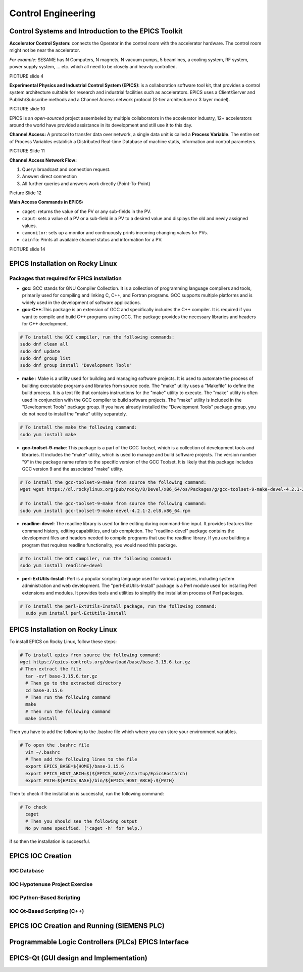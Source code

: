Control Engineering
===================

Control Systems and Introduction to the EPICS Toolkit
-----------------------------------------------------
**Accelerator Control System:** connects the Operator in the control room with the accelerator hardware. The control room might not be near the accelerator.

*For example:* SESAME has N Computers, N magnets, N vacuum pumps, 5 beamlines, a cooling system, RF system, power supply system, ... etc. which all need to be closely and heavily controlled.

PICTURE slide 4

**Experimental Physics and Industrial Control System (EPICS)**: is a collaboration software tool kit, that provides a control system architecture suitable for research and industrial facilities such as accelerators. EPICS uses a Client/Server and Publish/Subscribe methods and a Channel Access network protocol (3-tier architecture or 3 layer model). 

PICTURE slide 10

EPICS is an *open-sourced* project assembeled by multiple collaborators in the accelerator industry, 12+ accelerators around the world have provided assistance in its development and still use it to this day. 


**Channel Access:** A protocol to transfer data over network, a single data unit is called a **Process Variable**. The entire set of Process Variables establish a Distributed Real-time Database of machine statis, information and control parameters.

PICTURE Slide 11

**Channel Access Network Flow:**

1) Query: broadcast and connection request.
2) Answer: direct connection
3) All further queries and answers work directly (Point-To-Point)

Picture Slide 12

**Main Access Commands in EPICS:**

- ``caget``: returns the value of the PV or any sub-fields in the PV. 
- ``caput``: sets a value of a PV or a sub-field in a PV to a desired value and displays the old and newly assigned values.
- ``camonitor``: sets up a monitor and continuously prints incoming changing values for PVs.
- ``cainfo``: Prints all available channel status and information for a PV.

PICTURE slide 14


EPICS Installation on Rocky Linux
---------------------------------

Packages that required for EPICS installation 
......................


- **gcc**: GCC stands for GNU Compiler Collection. It is a collection of programming language compilers and tools, primarily used for compiling and linking C, C++, and Fortran programs. GCC supports multiple platforms and is widely used in the development of software applications.

- **gcc-C++**:This package is an extension of GCC and specifically includes the C++ compiler. It is required if you want to compile and build C++ programs using GCC. The package provides the necessary libraries and headers for C++ development.

.. code-block:: bash

        # To install the GCC compiler, run the following commands:
        sudo dnf clean all
        sudo dnf update
        sudo dnf group list
        sudo dnf group install "Development Tools"



- **make** : Make is a utility used for building and managing software projects. It is used to automate the process of building executable programs and libraries from source code. The "make" utility uses a "Makefile" to define the build process. It is a text file that contains instructions for the "make" utility to execute. The "make" utility is often used in conjunction with the GCC compiler to build software projects. The "make" utility is included in the "Development Tools" package group. If you have already installed the "Development Tools" package group, you do not need to install the "make" utility separately.

.. code-block:: bash

        # To install the make the following command:
        sudo yum install make

- **gcc-toolset-9-make**: This package is a part of the GCC Toolset, which is a collection of development tools and libraries. It includes the "make" utility, which is used to manage and build software projects. The version number "9" in the package name refers to the specific version of the GCC Toolset. It is likely that this package includes GCC version 9 and the associated "make" utility.


.. code-block:: bash

        # To install the gcc-toolset-9-make from source the following command: 
        wget wget https://dl.rockylinux.org/pub/rocky/8/Devel/x86_64/os/Packages/g/gcc-toolset-9-make-devel-4.2.1-2.el8.x86_64.rpm

        # To install the gcc-toolset-9-make from source the following command:
        sudo yum install gcc-toolset-9-make-devel-4.2.1-2.el8.x86_64.rpm




- **readline-devel**: The readline library is used for line editing during command-line input. It provides features like command history, editing capabilities, and tab completion. The "readline-devel" package contains the development files and headers needed to compile programs that use the readline library. If you are building a program that requires readline functionality, you would need this package.

.. code-block:: bash

        # To install the GCC compiler, run the following command:
        sudo yum install readline-devel 

- **perl-ExtUtils-Install**: Perl is a popular scripting language used for various purposes, including system administration and web development. The "perl-ExtUtils-Install" package is a Perl module used for installing Perl extensions and modules. It provides tools and utilities to simplify the installation process of Perl packages.



.. code-block:: bash

  # To install the perl-ExtUtils-Install package, run the following command:
    sudo yum install perl-ExtUtils-Install



EPICS Installation on Rocky Linux
---------------------------------

To install EPICS on Rocky Linux, follow these steps:

.. code-block:: bash

  # To install epics from source the following command: 
  wget https://epics-controls.org/download/base/base-3.15.6.tar.gz
  # Then extract the file
    tar -xvf base-3.15.6.tar.gz
    # Then go to the extracted directory
    cd base-3.15.6
    # Then run the following command
    make
    # Then run the following command
    make install


Then you have to add the following to the .bashrc file 
which where you can store your environment variables.

.. code-block:: bash

  # To open the .bashrc file
    vim ~/.bashrc
    # Then add the following lines to the file
    export EPICS_BASE=${HOME}/base-3.15.6
    export EPICS_HOST_ARCH=$(${EPICS_BASE}/startup/EpicsHostArch)
    export PATH=${EPICS_BASE}/bin/${EPICS_HOST_ARCH}:${PATH}



Then to check if the installation is successful, run the following command:

.. code-block:: bash 
    # Then add the following lines to the file
    caget -h
    # Then you should see the following output
    No pv name specified. ('caget -h' for help.)


.. code-block:: bash

  # To check  
    caget
    # Then you should see the following output
    No pv name specified. ('caget -h' for help.) 

if so then the installation is successful.

EPICS IOC Creation
------------------

IOC Database
............

IOC Hypotenuse Project Exercise
...............................

IOC Python-Based Scripting
..........................

IOC Qt-Based Scripting (C++)
............................

EPICS IOC Creation and Running (SIEMENS PLC)
--------------------------------------------

Programmable Logic Controllers (PLCs) EPICS Interface
-----------------------------------------------------

EPICS-Qt (GUI design and Implementation)
----------------------------------------

